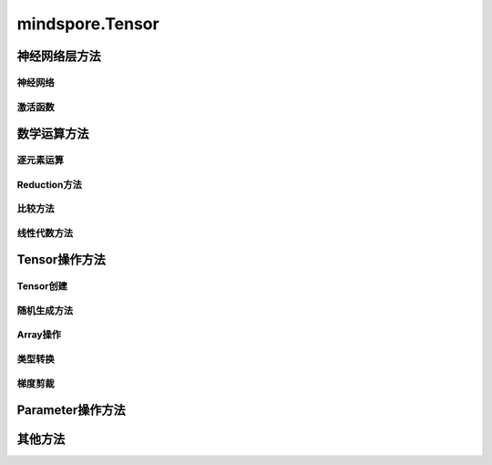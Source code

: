 mindspore.Tensor
================

.. py:class:: mindspore.Tensor(input_data=None, dtype=None, shape=None, init=None, internal=False, const_arg=False)

    张量，即存储多维数组（n-dimensional array）的数据结构。

    参数：
        - **input_data** (Union[Tensor, float, int, bool, tuple, list, numpy.ndarray]) - 被存储的数据，可以是其它Tensor，也可以是Python基本数据（如int，float，bool等），或是一个NumPy对象。默认值：None。
        - **dtype** (:class:`mindspore.dtype`) - 用于定义该Tensor的数据类型，必须是 *mindspore.dtype* 中定义的类型。如果该参数为None，则数据类型与 `input_data` 一致，默认值：None。
        - **shape** (Union[tuple, list, int]) - 用于定义该Tensor的形状。如果指定了 `input_data` ，则无需设置该参数。默认值：None。
        - **init** (Initializer) - 用于在并行模式中延迟Tensor的数据的初始化，如果指定该参数，则 `dtype` 和 `shape` 也必须被指定。不推荐在非自动并行之外的场景下使用该接口。只有当调用 `Tensor.init_data` 时，才会使用指定的 `init` 来初始化Tensor数据。默认值：None。
        - **internal** (bool) - Tensor是否由框架创建。如果为True，表示Tensor是由框架创建的，如果为False，表示Tensor是由用户创建的。默认值：False。
        - **const_arg** (bool) - 指定该Tensor作为网络输入时是否为常量。默认值：False。

    输出：
        Tensor。


神经网络层方法
----------------

神经网络
^^^^^^^^^^

.. mscnplatformautosummary::
    :toctree: Tensor
    :nosignatures:

    mindspore.Tensor.flatten

激活函数
^^^^^^^^^^

.. mscnplatformautosummary::
    :toctree: Tensor
    :nosignatures:

    mindspore.Tensor.hardshrink
    mindspore.Tensor.soft_shrink

数学运算方法
----------------

逐元素运算
^^^^^^^^^^^^^

.. mscnplatformautosummary::
    :toctree: Tensor
    :nosignatures:

    mindspore.Tensor.abs
    mindspore.Tensor.addcdiv
    mindspore.Tensor.addcmul
    mindspore.Tensor.atan2
    mindspore.Tensor.bernoulli
    mindspore.Tensor.bitwise_and
    mindspore.Tensor.bitwise_or
    mindspore.Tensor.bitwise_xor
    mindspore.Tensor.ceil
    mindspore.Tensor.cosh
    mindspore.Tensor.erf
    mindspore.Tensor.erfc
    mindspore.Tensor.exp
    mindspore.Tensor.inv
    mindspore.Tensor.invert
    mindspore.Tensor.lerp
    mindspore.Tensor.log
    mindspore.Tensor.log1p
    mindspore.Tensor.logit
    mindspore.Tensor.pow
    mindspore.Tensor.round
    mindspore.Tensor.std
    mindspore.Tensor.svd
    mindspore.Tensor.tan
    mindspore.Tensor.tanh
    mindspore.Tensor.var
    mindspore.Tensor.xdivy
    mindspore.Tensor.xlogy

Reduction方法
^^^^^^^^^^^^^

.. mscnplatformautosummary::
    :toctree: Tensor
    :nosignatures:

    mindspore.Tensor.amax
    mindspore.Tensor.amin
    mindspore.Tensor.argmax
    mindspore.Tensor.argmin
    mindspore.Tensor.argmin_with_value
    mindspore.Tensor.max
    mindspore.Tensor.mean
    mindspore.Tensor.median
    mindspore.Tensor.min
    mindspore.Tensor.norm
    mindspore.Tensor.prod
    mindspore.Tensor.renorm

比较方法
^^^^^^^^^^^^^

.. mscnplatformautosummary::
    :toctree: Tensor
    :nosignatures:

    mindspore.Tensor.all
    mindspore.Tensor.any
    mindspore.Tensor.approximate_equal
    mindspore.Tensor.has_init
    mindspore.Tensor.isclose
    mindspore.Tensor.isfinite
    mindspore.Tensor.top_k

线性代数方法
^^^^^^^^^^^^^

.. mscnplatformautosummary::
    :toctree: Tensor
    :nosignatures:

    mindspore.Tensor.ger
    mindspore.Tensor.log_matrix_determinant
    mindspore.Tensor.matrix_determinant

Tensor操作方法
----------------

Tensor创建
^^^^^^^^^^^^^

.. mscnplatformautosummary::
    :toctree: Tensor
    :nosignatures:

    mindspore.Tensor.choose
    mindspore.Tensor.fill
    mindspore.Tensor.fills
    mindspore.Tensor.view

随机生成方法
^^^^^^^^^^^^^^^^

.. mscnplatformautosummary::
    :toctree: Tensor
    :nosignatures:

    mindspore.Tensor.random_categorical

Array操作
^^^^^^^^^^^^^^^^

.. mscnplatformautosummary::
    :toctree: Tensor
    :nosignatures:

    mindspore.Tensor.broadcast_to
    mindspore.Tensor.col2im
    mindspore.Tensor.copy
    mindspore.Tensor.cummax
    mindspore.Tensor.cummin
    mindspore.Tensor.cumsum
    mindspore.Tensor.diag
    mindspore.Tensor.diagonal
    mindspore.Tensor.dtype
    mindspore.Tensor.expand_as
    mindspore.Tensor.expand_dims
    mindspore.Tensor.gather
    mindspore.Tensor.gather_elements
    mindspore.Tensor.gather_nd
    mindspore.Tensor.index_fill
    mindspore.Tensor.init_data
    mindspore.Tensor.inplace_update
    mindspore.Tensor.item
    mindspore.Tensor.itemset
    mindspore.Tensor.itemsize
    mindspore.Tensor.masked_fill
    mindspore.Tensor.masked_select
    mindspore.Tensor.minimum
    mindspore.Tensor.nbytes
    mindspore.Tensor.ndim
    mindspore.Tensor.nonzero
    mindspore.Tensor.narrow
    mindspore.Tensor.ptp
    mindspore.Tensor.ravel
    mindspore.Tensor.repeat
    mindspore.Tensor.reshape
    mindspore.Tensor.resize
    mindspore.Tensor.reverse_sequence
    mindspore.Tensor.scatter_add
    mindspore.Tensor.scatter_div
    mindspore.Tensor.scatter_max
    mindspore.Tensor.scatter_min
    mindspore.Tensor.scatter_mul
    mindspore.Tensor.scatter_sub
    mindspore.Tensor.searchsorted
    mindspore.Tensor.select
    mindspore.Tensor.shape
    mindspore.Tensor.size
    mindspore.Tensor.split
    mindspore.Tensor.squeeze
    mindspore.Tensor.strides
    mindspore.Tensor.sum
    mindspore.Tensor.swapaxes
    mindspore.Tensor.T
    mindspore.Tensor.take
    mindspore.Tensor.to_tensor
    mindspore.Tensor.trace
    mindspore.Tensor.transpose
    mindspore.Tensor.unique_consecutive
    mindspore.Tensor.unique_with_pad
    mindspore.Tensor.unsorted_segment_max
    mindspore.Tensor.unsorted_segment_min
    mindspore.Tensor.unsorted_segment_prod

类型转换
^^^^^^^^^^^^^^^^

.. mscnplatformautosummary::
    :toctree: Tensor
    :nosignatures:

    mindspore.Tensor.asnumpy
    mindspore.Tensor.astype
    mindspore.Tensor.from_numpy
    mindspore.Tensor.to_coo
    mindspore.Tensor.to_csr

梯度剪裁
^^^^^^^^^^^^^^^^

.. mscnplatformautosummary::
    :toctree: Tensor
    :nosignatures:

    mindspore.Tensor.clip

Parameter操作方法
--------------------

.. mscnplatformautosummary::
    :toctree: Tensor
    :nosignatures:

    mindspore.Tensor.assign_value

其他方法
--------------------

.. mscnplatformautosummary::
    :toctree: Tensor
    :nosignatures:

    mindspore.Tensor.flush_from_cache
    mindspore.Tensor.set_const_arg
